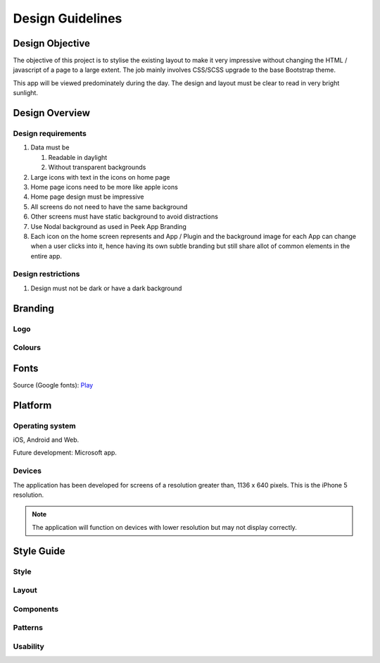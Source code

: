 .. _design_guidelines:

=================
Design Guidelines
=================


Design Objective
----------------

The objective of this project is to stylise the existing layout to make it very
impressive without changing the HTML / javascript of a page to a large extent. The job
mainly involves CSS/SCSS upgrade to the base Bootstrap theme.

This app will be viewed predominately during the day. The design and layout must be
clear to read in very bright sunlight.

.. image:: ./peek_app.web.jpg
  :align: center


Design Overview
---------------

.. image:: ./design-layouts-PeekUI.jpg

Design requirements
```````````````````

#.  Data must be

    #.  Readable in daylight

    #.  Without transparent backgrounds

#.  Large icons with text in the icons on home page

#.  Home page icons need to be more like apple icons

#.  Home page design must be impressive

#.  All screens do not need to have the same background

#.  Other screens must have static background to avoid distractions

#.  Use Nodal background as used in Peek App Branding

#.  Each icon on the home screen represents and App / Plugin and the background image
    for each App can change when a user clicks into it, hence having its own subtle
    branding but still share allot of common elements in the entire app.


Design restrictions
```````````````````

#.  Design must not be dark or have a dark background


Branding
--------


Logo
````

.. image:: ./peek-logo.jpg


Colours
```````

.. image:: ./peek-colours.jpg


Fonts
-----

Source (Google fonts): `Play <https://fonts.google.com/specimen/Play>`_


Platform
--------


Operating system
````````````````

iOS, Android and Web.

Future development: Microsoft app.


Devices
```````

The application has been developed for screens of a resolution greater than, 1136 x 640
pixels.  This is the iPhone 5 resolution.

.. note:: The application will function on devices with lower resolution but may not
  display correctly.


Style Guide
-----------


Style
`````


Layout
``````


Components
``````````


Patterns
````````


Usability
`````````

